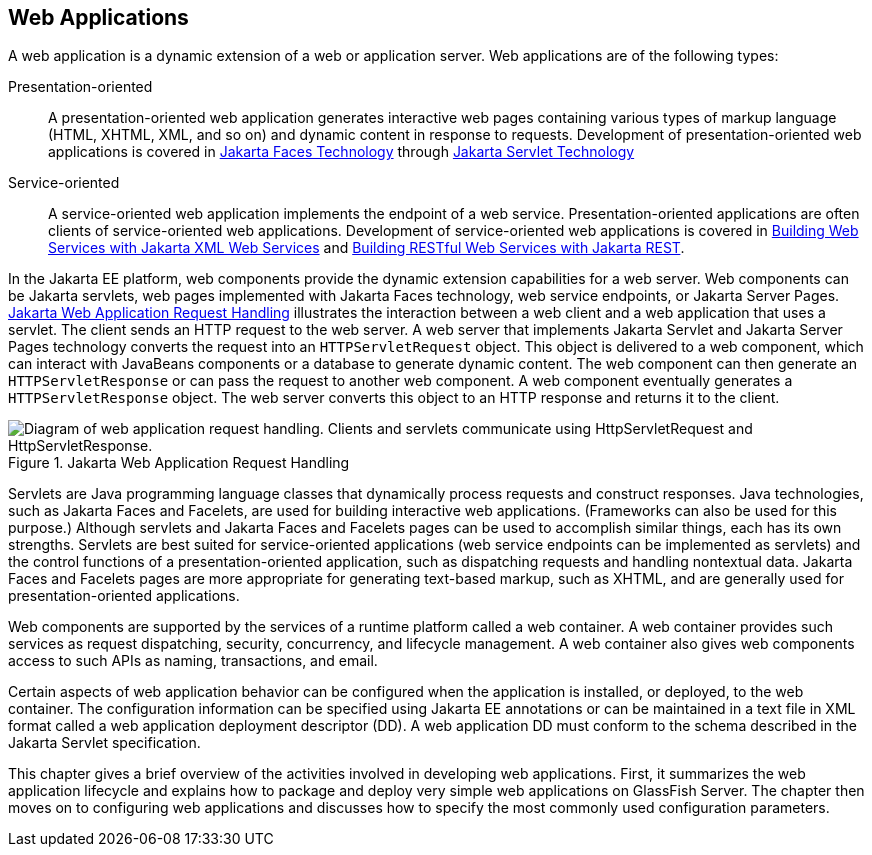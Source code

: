 == Web Applications

A web application is a dynamic extension of a web or application server.
Web applications are of the following types:

Presentation-oriented::
A presentation-oriented web application generates interactive web pages containing various types of markup language (HTML, XHTML, XML, and so on) and dynamic content in response to requests.
Development of presentation-oriented web applications is covered in xref:jsf-intro/jsf-intro.adoc#_jakarta_faces_technology[Jakarta Faces Technology] through xref:servlets/servlets.adoc#_jakarta_servlet_technology[Jakarta Servlet Technology]

Service-oriented::
A service-oriented web application implements the endpoint of a web service.
Presentation-oriented applications are often clients of service-oriented web applications.
Development of service-oriented web applications is covered in xref:websvcs:jaxws/jaxws.adoc#_building_web_services_with_jakarta_xml_web_services[Building Web Services with Jakarta XML Web Services] and xref:websvcs:jaxrs/jaxrs.adoc#_building_restful_web_services_with_jakarta_rest[Building RESTful Web Services with Jakarta REST].

In the Jakarta EE platform, web components provide the dynamic extension capabilities for a web server.
Web components can be Jakarta servlets, web pages implemented with Jakarta Faces technology, web service endpoints, or Jakarta Server Pages.
xref:webapp/webapp.adoc#_jakarta_web_application_request_handling[Jakarta Web Application Request Handling] illustrates the interaction between a web client and a web application that uses a servlet.
The client sends an HTTP request to the web server.
A web server that implements Jakarta Servlet and Jakarta Server Pages technology converts the request into an `HTTPServletRequest` object.
This object is delivered to a web component, which can interact with JavaBeans components or a database to generate dynamic content.
The web component can then generate an `HTTPServletResponse` or can pass the request to another web component.
A web component eventually generates a `HTTPServletResponse` object.
The web server converts this object to an HTTP response and returns it to the client.

[[_jakarta_web_application_request_handling]]
.Jakarta Web Application Request Handling
image::common:jakartaeett_dt_013.svg["Diagram of web application request handling. Clients and servlets communicate using HttpServletRequest and HttpServletResponse."]

Servlets are Java programming language classes that dynamically process requests and construct responses.
Java technologies, such as Jakarta Faces and Facelets, are used for building interactive web applications.
(Frameworks can also be used for this purpose.)
Although servlets and Jakarta Faces and Facelets pages can be used to accomplish similar things, each has its own strengths.
Servlets are best suited for service-oriented applications (web service endpoints can be implemented as servlets) and the control functions of a presentation-oriented application, such as dispatching requests and handling nontextual data.
Jakarta Faces and Facelets pages are more appropriate for generating text-based markup, such as XHTML, and are generally used for presentation-oriented applications.

Web components are supported by the services of a runtime platform called a web container.
A web container provides such services as request dispatching, security, concurrency, and lifecycle management.
A web container also gives web components access to such APIs as naming, transactions, and email.

Certain aspects of web application behavior can be configured when the application is installed, or deployed, to the web container.
The configuration information can be specified using Jakarta EE annotations or can be maintained in a text file in XML format called a web application deployment descriptor (DD).
A web application DD must conform to the schema described in the Jakarta Servlet specification.

This chapter gives a brief overview of the activities involved in developing web applications.
First, it summarizes the web application lifecycle and explains how to package and deploy very simple web applications on GlassFish Server.
The chapter then moves on to configuring web applications and discusses how to specify the most commonly used configuration parameters.
